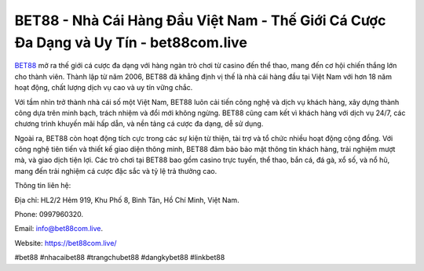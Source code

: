 BET88 - Nhà Cái Hàng Đầu Việt Nam - Thế Giới Cá Cược Đa Dạng và Uy Tín - bet88com.live
===================================

`BET88 <https://bet88com.live/>`_ mở ra thế giới cá cược đa dạng với hàng ngàn trò chơi từ casino đến thể thao, mang đến cơ hội chiến thắng lớn cho thành viên. Thành lập từ năm 2006, BET88 đã khẳng định vị thế là nhà cái hàng đầu tại Việt Nam với hơn 18 năm hoạt động, chất lượng dịch vụ cao và uy tín vững chắc. 

Với tầm nhìn trở thành nhà cái số một Việt Nam, BET88 luôn cải tiến công nghệ và dịch vụ khách hàng, xây dựng thành công dựa trên minh bạch, trách nhiệm và đổi mới không ngừng. BET88 cũng cam kết vì khách hàng với dịch vụ 24/7, các chương trình khuyến mãi hấp dẫn, và nền tảng cá cược đa dạng, dễ sử dụng. 

Ngoài ra, BET88 còn hoạt động tích cực trong các sự kiện từ thiện, tài trợ và tổ chức nhiều hoạt động cộng đồng. Với công nghệ tiên tiến và thiết kế giao diện thông minh, BET88 đảm bảo bảo mật thông tin khách hàng, trải nghiệm mượt mà, và giao dịch tiện lợi. Các trò chơi tại BET88 bao gồm casino trực tuyến, thể thao, bắn cá, đá gà, xổ số, và nổ hũ, mang đến trải nghiệm cá cược đặc sắc và tỷ lệ trả thưởng cao.

Thông tin liên hệ: 

Địa chỉ: HL2/2 Hẻm 919, Khu Phố 8, Bình Tân, Hồ Chí Minh, Việt Nam. 

Phone: 0997960320. 

Email: info@bet88com.live. 

Website: https://bet88com.live/

#bet88 #nhacaibet88 #trangchubet88 #dangkybet88 #linkbet88 
